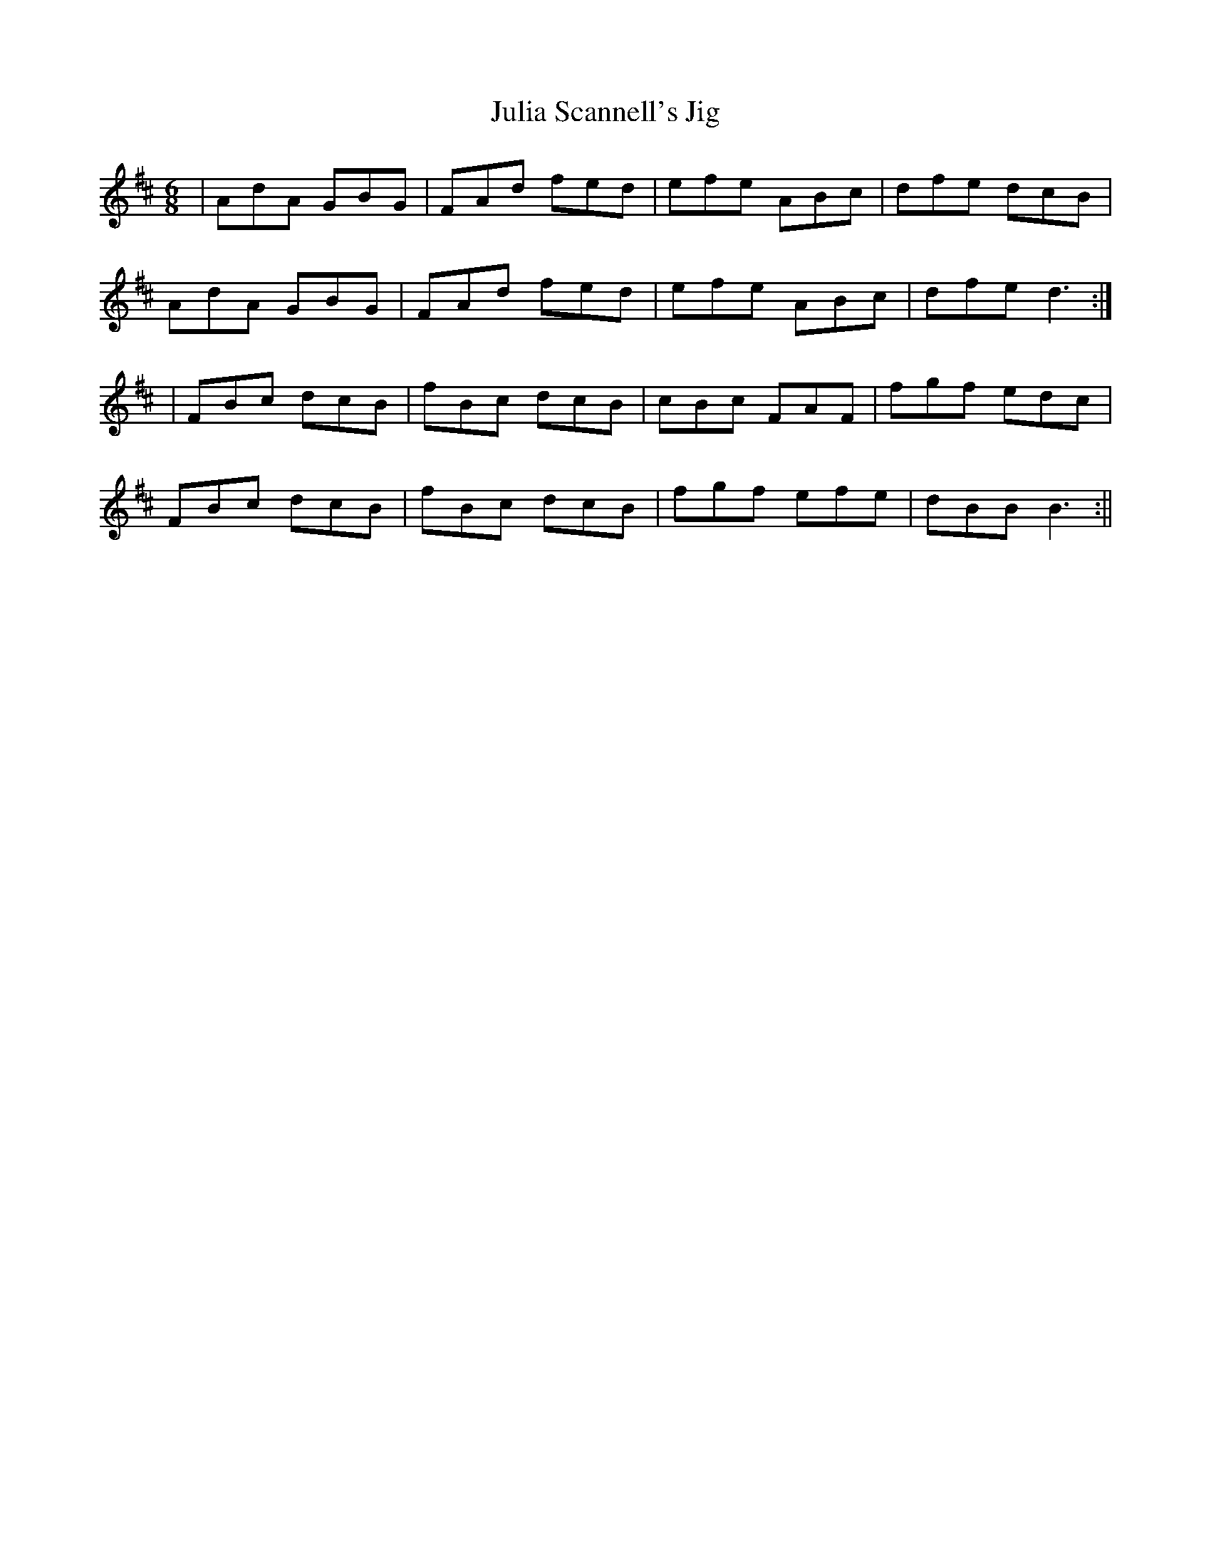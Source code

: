 X:14
T:Julia Scannell's Jig
B:Terry "Cuz" Teahan "Sliabh Luachra on Parade" 1980
Z:Patrick Cavanagh
M:6/8
L:1/8
R:Jig
K:D
| AdA GBG | FAd fed | efe ABc | dfe dcB |
AdA GBG | FAd fed | efe ABc | dfe d3 :|
| FBc dcB | fBc dcB | cBc FAF | fgf edc |
FBc dcB | fBc dcB | fgf efe | dBB B3 :||
